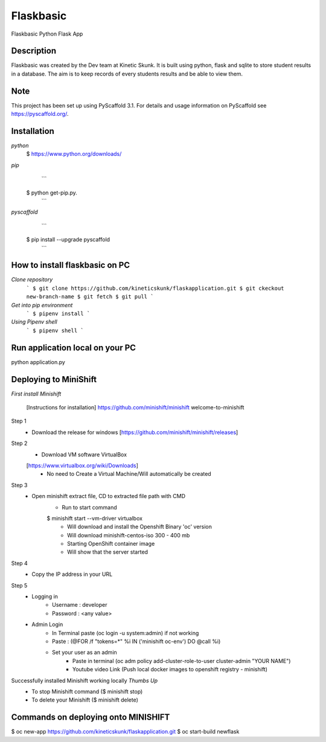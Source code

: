 =============
Flaskbasic
=============

Flaskbasic Python Flask App

Description
===========
Flaskbasic was created by the Dev team at Kinetic Skunk. It is built using python, flask and sqlite to store student results in a database. The aim is to keep records of every students results and be able to view them.  


Note
====

This project has been set up using PyScaffold 3.1. For details and usage
information on PyScaffold see https://pyscaffold.org/.

Installation
=============
*python*
   $ https://www.python.org/downloads/
*pip*  
    ```
  $ python get-pip.py.
    ```
  
*pyscaffold*
    ```
  $ pip install --upgrade pyscaffold
    ```

How to install flaskbasic on PC
===========================
*Clone repository* 
  ```
  $ git clone https://github.com/kineticskunk/flaskapplication.git
  $ git ckeckout new-branch-name
  $ git fetch
  $ git pull
  ```

*Get into pip environment*
  ```
  $ pipenv install
  ```
*Using Pipenv shell*
  ```
  $ pipenv shell
  ```


Run application local on your PC
================================
python application.py

Deploying to MiniShift  
======================
*First install Minishift*

  [Instructions for installation] https://github.com/minishift/minishift
  welcome-to-minishift
Step 1
    - Download the release for windows [https://github.com/minishift/minishift/releases]
Step 2
    - Download VM software VirtualBox 
    [https://www.virtualbox.org/wiki/Downloads]
        - No need to Create a Virtual Machine/Will automatically be created
Step 3
    - Open minishift extract file, CD to extracted file path with CMD
        - Run to start command 
        $ minishift start --vm-driver virtualbox
            - Will download and install the Openshift Binary 'oc' version
            - Will download minishift-centos-iso 300 - 400 mb
            - Starting OpenShift container image
            - Will show that the server started
Step 4
    - Copy the IP address in your URL
Step 5
    - Logging in
        - Username : developer
        - Password : <any value>
    
    - Admin Login
        - In Terminal paste (oc login -u system:admin) if not working 
        - Paste : (@FOR /f "tokens=*" %i IN ('minishift oc-env') DO @call %i)
        - Set your user as an admin
            - Paste in terminal (oc adm policy add-cluster-role-to-user cluster-admin "YOUR NAME")
            - Youtube video Link (Push local docker images to openshift registry - minishift)
Successfully installed Minishift working locally *Thumbs Up*
    - To stop Minishift command ($ minishift stop)
    - To delete your Minishift ($ minishift delete)

Commands on deploying onto MINISHIFT
====================================

$ oc new-app https://github.com/kineticskunk/flaskapplication.git
$ oc start-build newflask

